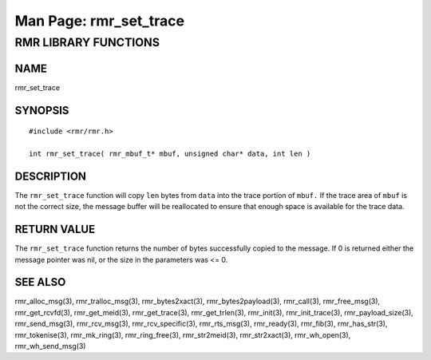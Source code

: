 .. This work is licensed under a Creative Commons Attribution 4.0 International License. 
.. SPDX-License-Identifier: CC-BY-4.0 
.. CAUTION: this document is generated from source in doc/src/rtd. 
.. To make changes edit the source and recompile the document. 
.. Do NOT make changes directly to .rst or .md files. 
 
============================================================================================ 
Man Page: rmr_set_trace 
============================================================================================ 
 
 


RMR LIBRARY FUNCTIONS
=====================



NAME
----

rmr_set_trace 


SYNOPSIS
--------

 
:: 
 
 #include <rmr/rmr.h>
  
 int rmr_set_trace( rmr_mbuf_t* mbuf, unsigned char* data, int len )
 


DESCRIPTION
-----------

The ``rmr_set_trace`` function will copy ``len`` bytes from 
``data`` into the trace portion of ``mbuf.`` If the trace 
area of ``mbuf`` is not the correct size, the message buffer 
will be reallocated to ensure that enough space is available 
for the trace data. 


RETURN VALUE
------------

The ``rmr_set_trace`` function returns the number of bytes 
successfully copied to the message. If 0 is returned either 
the message pointer was nil, or the size in the parameters 
was <= 0. 


SEE ALSO
--------

rmr_alloc_msg(3), rmr_tralloc_msg(3), rmr_bytes2xact(3), 
rmr_bytes2payload(3), rmr_call(3), rmr_free_msg(3), 
rmr_get_rcvfd(3), rmr_get_meid(3), rmr_get_trace(3), 
rmr_get_trlen(3), rmr_init(3), rmr_init_trace(3), 
rmr_payload_size(3), rmr_send_msg(3), rmr_rcv_msg(3), 
rmr_rcv_specific(3), rmr_rts_msg(3), rmr_ready(3), 
rmr_fib(3), rmr_has_str(3), rmr_tokenise(3), rmr_mk_ring(3), 
rmr_ring_free(3), rmr_str2meid(3), rmr_str2xact(3), 
rmr_wh_open(3), rmr_wh_send_msg(3) 
